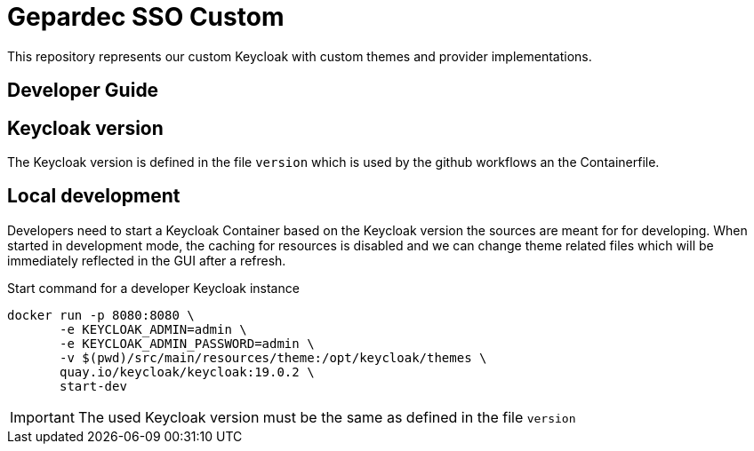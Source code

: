 = Gepardec SSO Custom

This repository represents our custom Keycloak with custom themes and provider implementations.

== Developer Guide

== Keycloak version

The Keycloak version is defined in the file `version` which is used by the github workflows an the Containerfile.

== Local development

Developers need to start a Keycloak Container based on the Keycloak version the sources are meant for for developing.
When started in development mode, the caching for resources is disabled and we can change theme related files
which will be immediately reflected in the GUI after a refresh.

.Start command for a developer Keycloak instance
[source, bash]
----
docker run -p 8080:8080 \
       -e KEYCLOAK_ADMIN=admin \
       -e KEYCLOAK_ADMIN_PASSWORD=admin \
       -v $(pwd)/src/main/resources/theme:/opt/keycloak/themes \
       quay.io/keycloak/keycloak:19.0.2 \
       start-dev
----

IMPORTANT: The used Keycloak version must be the same as defined in the file `version`
